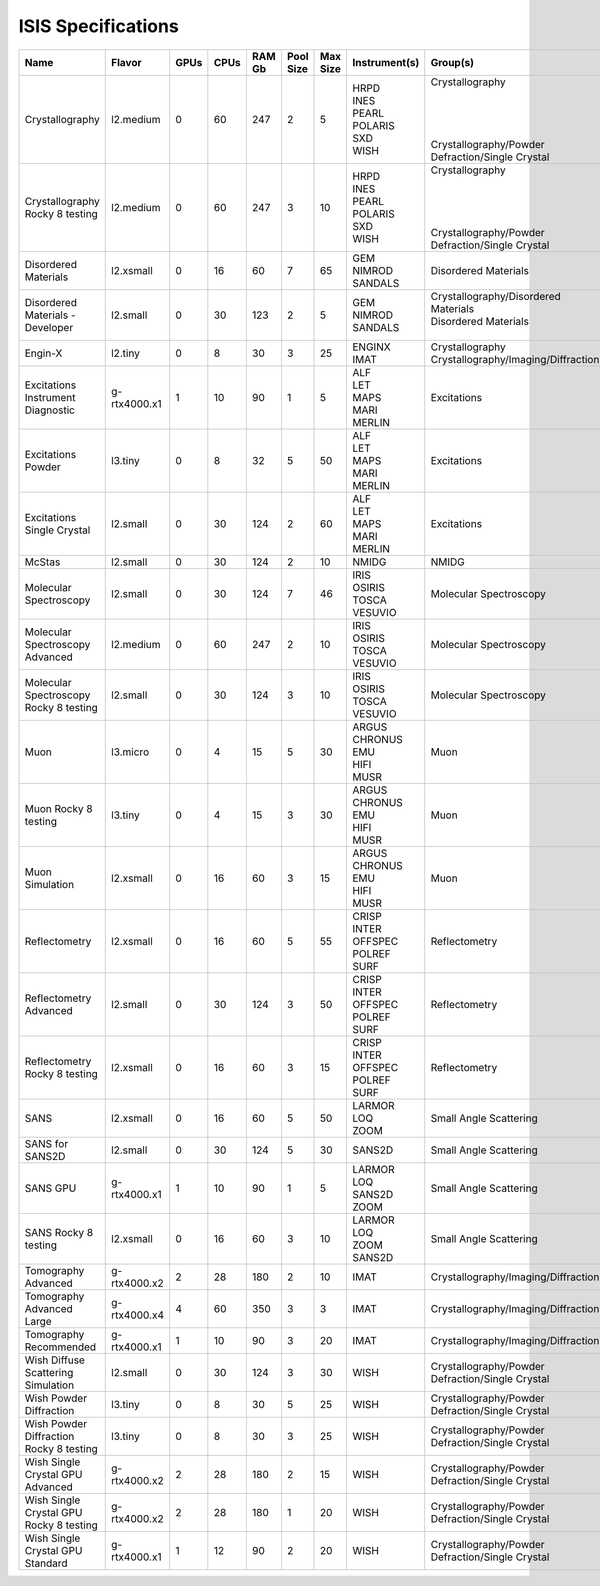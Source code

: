 ISIS Specifications
===================

.. list-table::
    :widths: 20 25 5 5 10 10 10 10 10
    :header-rows: 1

    * - Name
      - Flavor
      - GPUs
      - CPUs
      - RAM Gb
      - Pool Size
      - Max Size
      - Instrument(s)
      - Group(s)
    * - Crystallography
      - l2.medium
      - 0
      - 60
      - 247
      - 2
      - 5
      - | HRPD
        | INES
        | PEARL
        | POLARIS
        | SXD
        | WISH
      - | Crystallography
        | 
        |
        |
        |
        | Crystallography/Powder Defraction/Single Crystal
    * - Crystallography Rocky 8 testing
      - l2.medium
      - 0
      - 60
      - 247
      - 3
      - 10
      - | HRPD
        | INES
        | PEARL
        | POLARIS
        | SXD
        | WISH
      - | Crystallography
        |
        |
        |
        |
        | Crystallography/Powder Defraction/Single Crystal
    * - Disordered Materials
      - l2.xsmall
      - 0
      - 16
      - 60
      - 7
      - 65
      - | GEM
        | NIMROD
        | SANDALS
      - Disordered Materials
    * - Disordered Materials - Developer
      - l2.small
      - 0
      - 30
      - 123
      - 2
      - 5
      - | GEM
        | NIMROD
        | SANDALS
      - | Crystallography/Disordered Materials
        | Disordered Materials
        |
    * - Engin-X
      - l2.tiny
      - 0
      - 8
      - 30
      - 3
      - 25
      - | ENGINX
        | IMAT
      - | Crystallography
        | Crystallography/Imaging/Diffraction
    * - Excitations Instrument Diagnostic
      - g-rtx4000.x1
      - 1
      - 10
      - 90
      - 1
      - 5
      - | ALF
        | LET
        | MAPS
        | MARI
        | MERLIN
      - Excitations
    * - Excitations Powder
      - l3.tiny
      - 0
      - 8
      - 32
      - 5
      - 50
      - | ALF
        | LET
        | MAPS
        | MARI
        | MERLIN
      - Excitations
    * - Excitations Single Crystal
      - l2.small
      - 0
      - 30
      - 124
      - 2
      - 60
      - | ALF
        | LET
        | MAPS
        | MARI
        | MERLIN
      - Excitations
    * - McStas
      - l2.small
      - 0
      - 30
      - 124
      - 2
      - 10
      - NMIDG
      - NMIDG
    * - Molecular Spectroscopy
      - l2.small
      - 0
      - 30
      - 124
      - 7
      - 46
      - | IRIS
        | OSIRIS
        | TOSCA
        | VESUVIO
      - Molecular Spectroscopy
    * - Molecular Spectroscopy Advanced
      - l2.medium
      - 0
      - 60
      - 247
      - 2
      - 10
      - | IRIS
        | OSIRIS
        | TOSCA
        | VESUVIO
      - Molecular Spectroscopy
    * - Molecular Spectroscopy Rocky 8 testing
      - l2.small
      - 0
      - 30
      - 124
      - 3
      - 10
      - | IRIS
        | OSIRIS
        | TOSCA
        | VESUVIO
      - Molecular Spectroscopy
    * - Muon
      - l3.micro
      - 0
      - 4
      - 15
      - 5
      - 30
      - | ARGUS
        | CHRONUS
        | EMU
        | HIFI
        | MUSR
      - Muon
    * - Muon Rocky 8 testing
      - l3.tiny
      - 0
      - 4
      - 15
      - 3
      - 30
      - | ARGUS
        | CHRONUS
        | EMU
        | HIFI
        | MUSR
      - Muon
    * - Muon Simulation
      - l2.xsmall
      - 0
      - 16
      - 60
      - 3
      - 15
      - | ARGUS
        | CHRONUS
        | EMU
        | HIFI
        | MUSR
      - Muon
    * - Reflectometry
      - l2.xsmall
      - 0
      - 16
      - 60
      - 5
      - 55
      - | CRISP
        | INTER
        | OFFSPEC
        | POLREF
        | SURF
      - Reflectometry
    * - Reflectometry Advanced
      - l2.small
      - 0
      - 30
      - 124
      - 3
      - 50
      - | CRISP
        | INTER
        | OFFSPEC
        | POLREF
        | SURF
      - Reflectometry
    * - Reflectometry Rocky 8 testing
      - l2.xsmall
      - 0
      - 16
      - 60
      - 3
      - 15
      - | CRISP
        | INTER
        | OFFSPEC
        | POLREF
        | SURF
      - Reflectometry
    * - SANS
      - l2.xsmall
      - 0
      - 16
      - 60
      - 5
      - 50
      - | LARMOR
        | LOQ
        | ZOOM
      - Small Angle Scattering
    * - SANS for SANS2D
      - l2.small
      - 0
      - 30
      - 124
      - 5
      - 30
      - SANS2D
      - Small Angle Scattering
    * - SANS GPU
      - g-rtx4000.x1
      - 1
      - 10
      - 90
      - 1
      - 5
      - | LARMOR
        | LOQ
        | SANS2D
        | ZOOM
      - Small Angle Scattering
    * - SANS Rocky 8 testing
      - l2.xsmall
      - 0
      - 16
      - 60
      - 3
      - 10
      - | LARMOR
        | LOQ
        | ZOOM
        | SANS2D
      - Small Angle Scattering
    * - Tomography Advanced
      - g-rtx4000.x2
      - 2
      - 28
      - 180
      - 2
      - 10
      - IMAT
      - Crystallography/Imaging/Diffraction
    * - Tomography Advanced Large
      - g-rtx4000.x4
      - 4
      - 60
      - 350
      - 3
      - 3
      - IMAT
      - Crystallography/Imaging/Diffraction
    * - Tomography Recommended
      - g-rtx4000.x1
      - 1
      - 10
      - 90
      - 3
      - 20
      - IMAT
      - Crystallography/Imaging/Diffraction
    * - Wish Diffuse Scattering Simulation
      - l2.small
      - 0
      - 30
      - 124
      - 3
      - 30
      - WISH
      - Crystallography/Powder Defraction/Single Crystal
    * - Wish Powder Diffraction
      - l3.tiny
      - 0
      - 8
      - 30
      - 5
      - 25
      - WISH
      - Crystallography/Powder Defraction/Single Crystal
    * - Wish Powder Diffraction Rocky 8 testing
      - l3.tiny
      - 0
      - 8
      - 30
      - 3
      - 25
      - WISH
      - Crystallography/Powder Defraction/Single Crystal
    * - Wish Single Crystal GPU Advanced
      - g-rtx4000.x2
      - 2
      - 28
      - 180
      - 2
      - 15
      - WISH
      - Crystallography/Powder Defraction/Single Crystal
    * - Wish Single Crystal GPU Rocky 8 testing
      - g-rtx4000.x2
      - 2
      - 28
      - 180
      - 1
      - 20
      - WISH
      - Crystallography/Powder Defraction/Single Crystal
    * - Wish Single Crystal GPU Standard
      - g-rtx4000.x1
      - 1
      - 12
      - 90
      - 2
      - 20
      - WISH
      - Crystallography/Powder Defraction/Single Crystal
